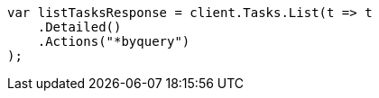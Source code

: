 // docs/update-by-query.asciidoc:413

////
IMPORTANT NOTE
==============
This file is generated from method Line413 in https://github.com/elastic/elasticsearch-net/tree/master/src/Examples/Examples/Docs/UpdateByQueryPage.cs#L174-L186.
If you wish to submit a PR to change this example, please change the source method above
and run dotnet run -- asciidoc in the ExamplesGenerator project directory.
////

[source, csharp]
----
var listTasksResponse = client.Tasks.List(t => t
    .Detailed()
    .Actions("*byquery")
);
----

